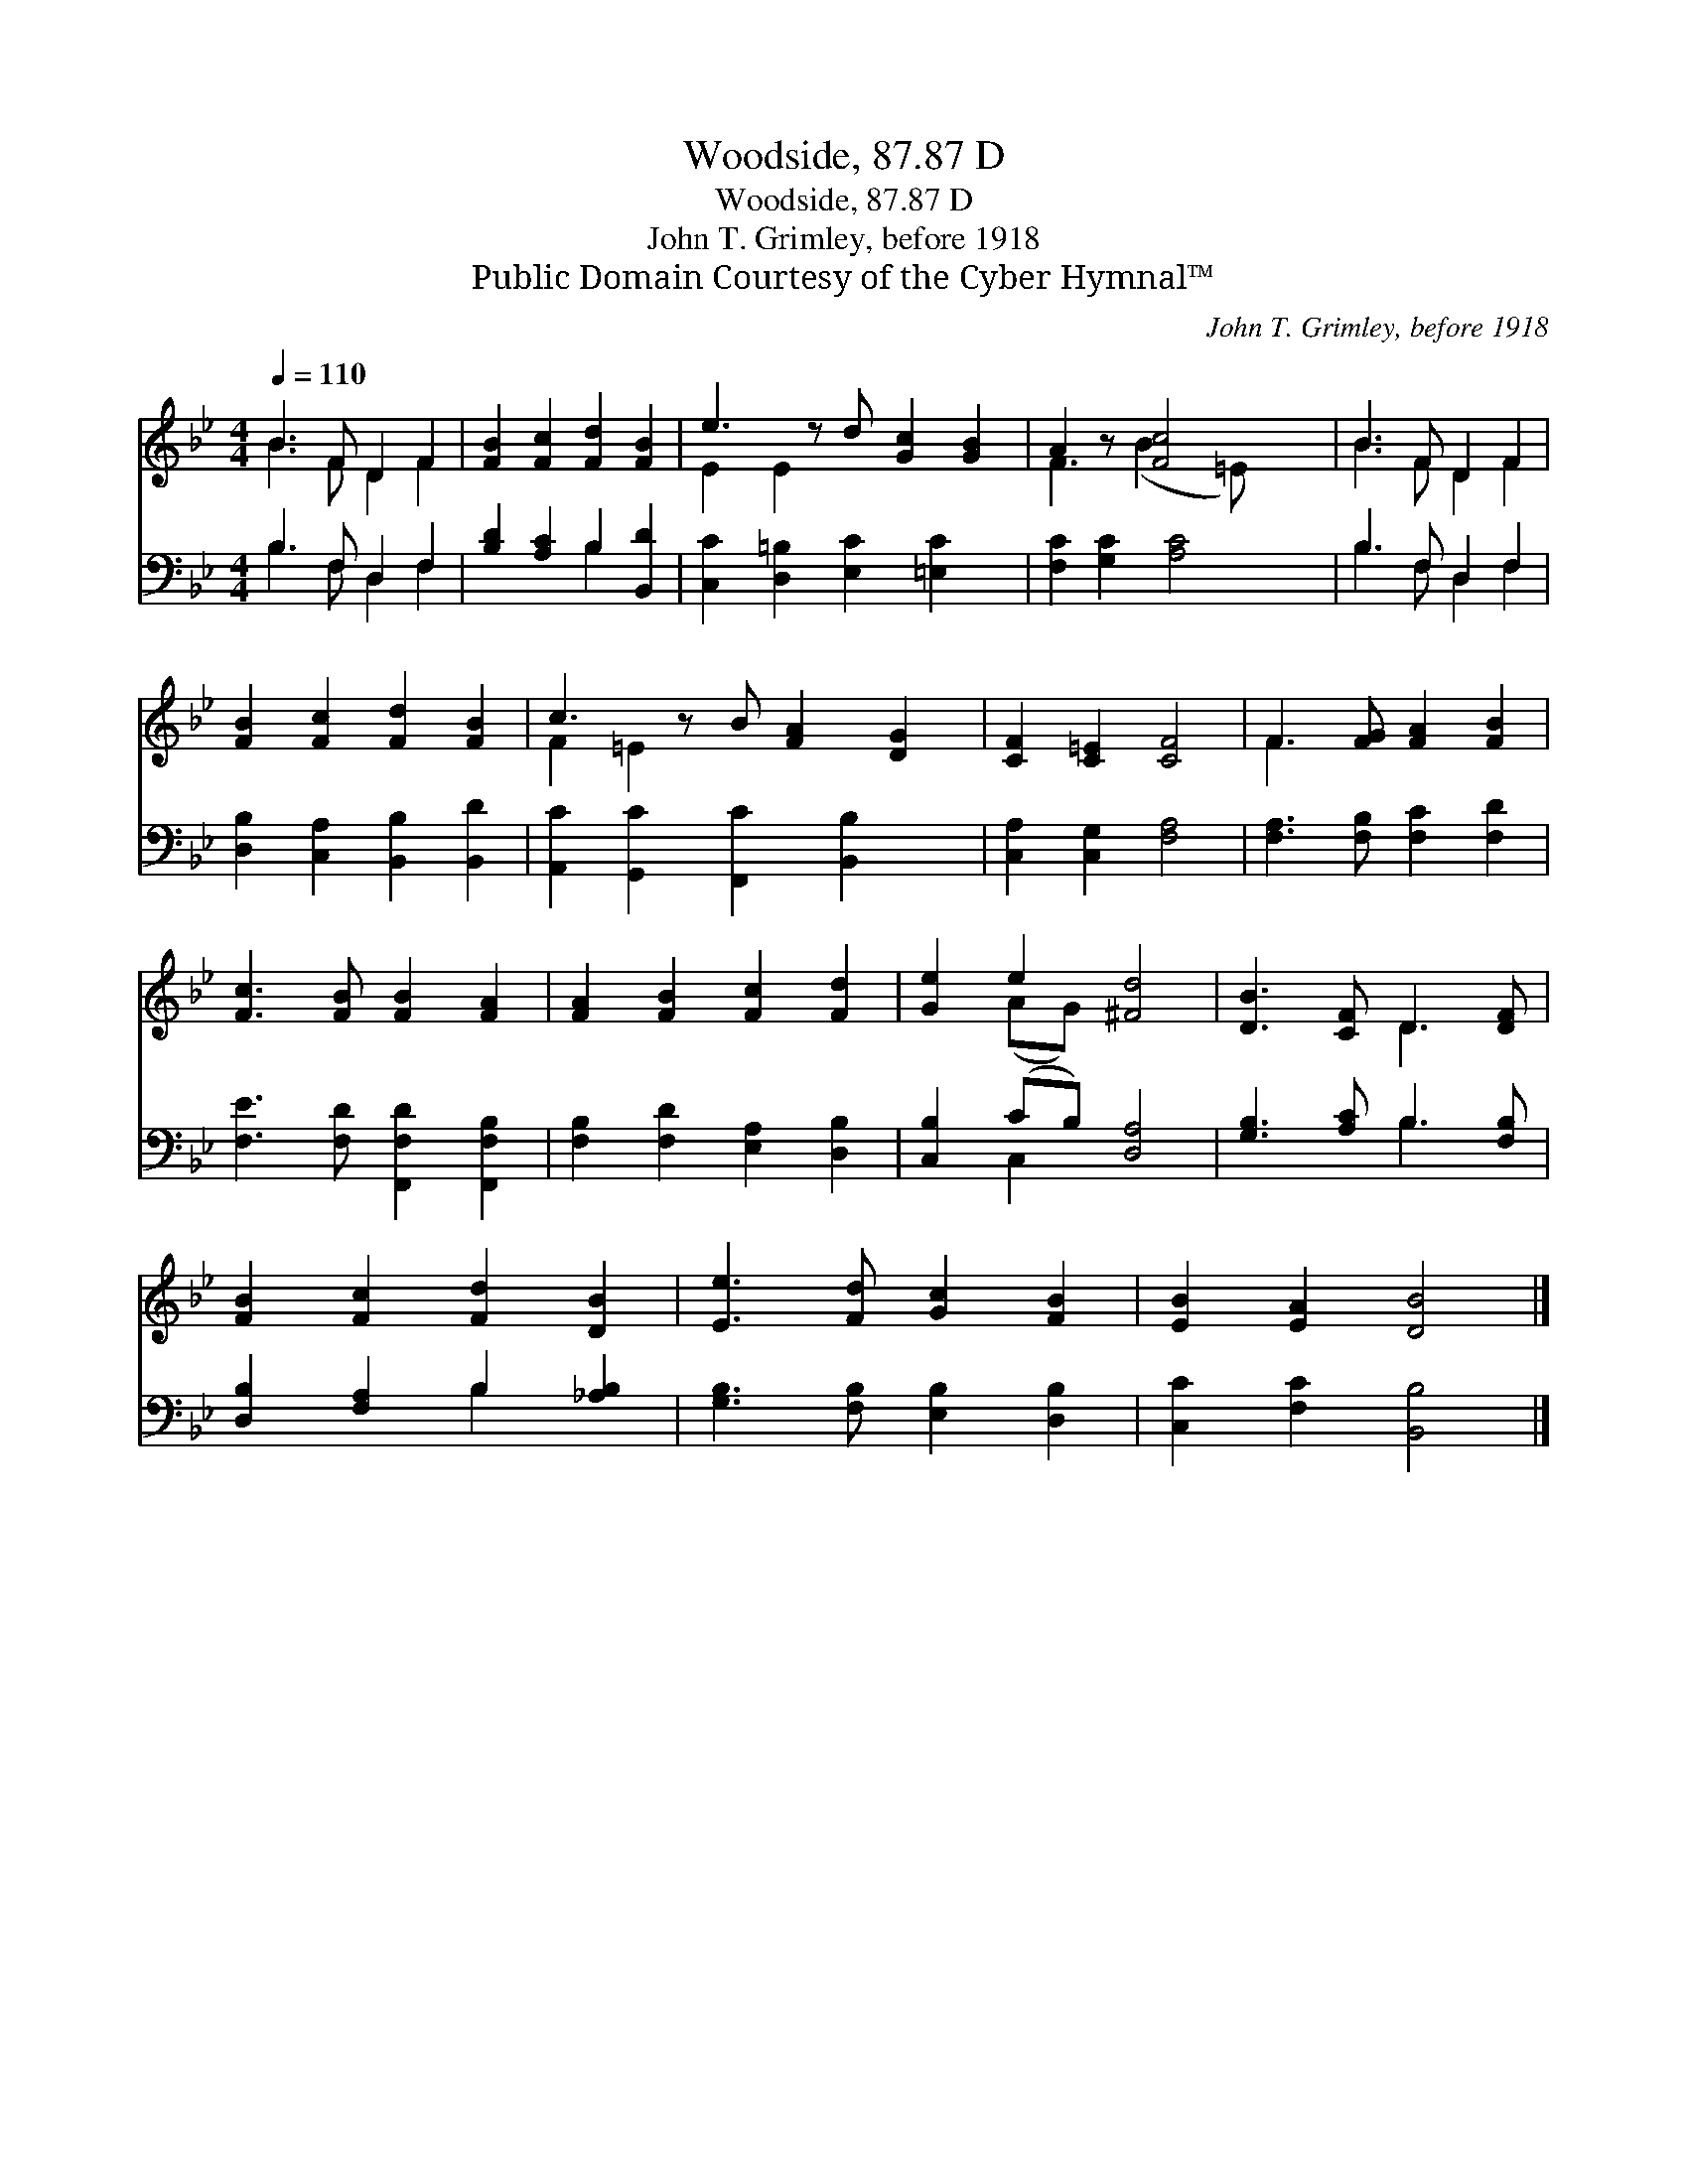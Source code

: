 X:1
T:Woodside, 87.87 D
T:Woodside, 87.87 D
T:John T. Grimley, before 1918
T:Public Domain Courtesy of the Cyber Hymnal™
C:John T. Grimley, before 1918
Z:Public Domain
Z:Courtesy of the Cyber Hymnal™
%%score ( 1 2 ) ( 3 4 )
L:1/8
Q:1/4=110
M:4/4
K:Bb
V:1 treble 
V:2 treble 
V:3 bass 
V:4 bass 
V:1
 B3 F D2 F2 | [FB]2 [Fc]2 [Fd]2 [FB]2 | e3 z d [Gc]2 [GB]2 | A2 z [Fc]4 x | B3 F D2 F2 | %5
 [FB]2 [Fc]2 [Fd]2 [FB]2 | c3 z B [FA]2 [DG]2 | [CF]2 [C=E]2 [CF]4 | F3 [FG] [FA]2 [FB]2 | %9
 [Fc]3 [FB] [FB]2 [FA]2 | [FA]2 [FB]2 [Fc]2 [Fd]2 | [Ge]2 e2 [^Fd]4 | [DB]3 [CF] D3 [DF] | %13
 [FB]2 [Fc]2 [Fd]2 [DB]2 | [Ee]3 [Fd] [Gc]2 [FB]2 | [EB]2 [EA]2 [DB]4 |] %16
V:2
 B3 F D2 F2 | x8 | E2 E2 x5 | F3 (B2 =E) x2 | B3 F D2 F2 | x8 | F2 =E2 x5 | x8 | F3 x5 | x8 | x8 | %11
 x2 (AG) x4 | x4 D3 x | x8 | x8 | x8 |] %16
V:3
 B,3 F, D,2 F,2 | [B,D]2 [A,C]2 B,2 [B,,D]2 | [C,C]2 [D,=B,]2 [E,C]2 [=E,C]2 x | %3
 [F,C]2 [G,C]2 [A,C]4 | B,3 F, D,2 F,2 | [D,B,]2 [C,A,]2 [B,,B,]2 [B,,D]2 | %6
 [A,,C]2 [G,,C]2 [F,,C]2 [B,,B,]2 x | [C,A,]2 [C,G,]2 [F,A,]4 | [F,A,]3 [F,B,] [F,C]2 [F,D]2 | %9
 [F,E]3 [F,D] [F,,F,D]2 [F,,F,B,]2 | [F,B,]2 [F,D]2 [E,A,]2 [D,B,]2 | [C,B,]2 (CB,) [D,A,]4 | %12
 [G,B,]3 [A,C] B,3 [F,B,] | [D,B,]2 [F,A,]2 B,2 [_A,B,]2 | [G,B,]3 [F,B,] [E,B,]2 [D,B,]2 | %15
 [C,C]2 [F,C]2 [B,,B,]4 |] %16
V:4
 B,3 F, D,2 F,2 | x4 B,2 x2 | x9 | x8 | B,3 F, D,2 F,2 | x8 | x9 | x8 | x8 | x8 | x8 | x2 C,2 x4 | %12
 x4 B,3 x | x4 B,2 x2 | x8 | x8 |] %16

